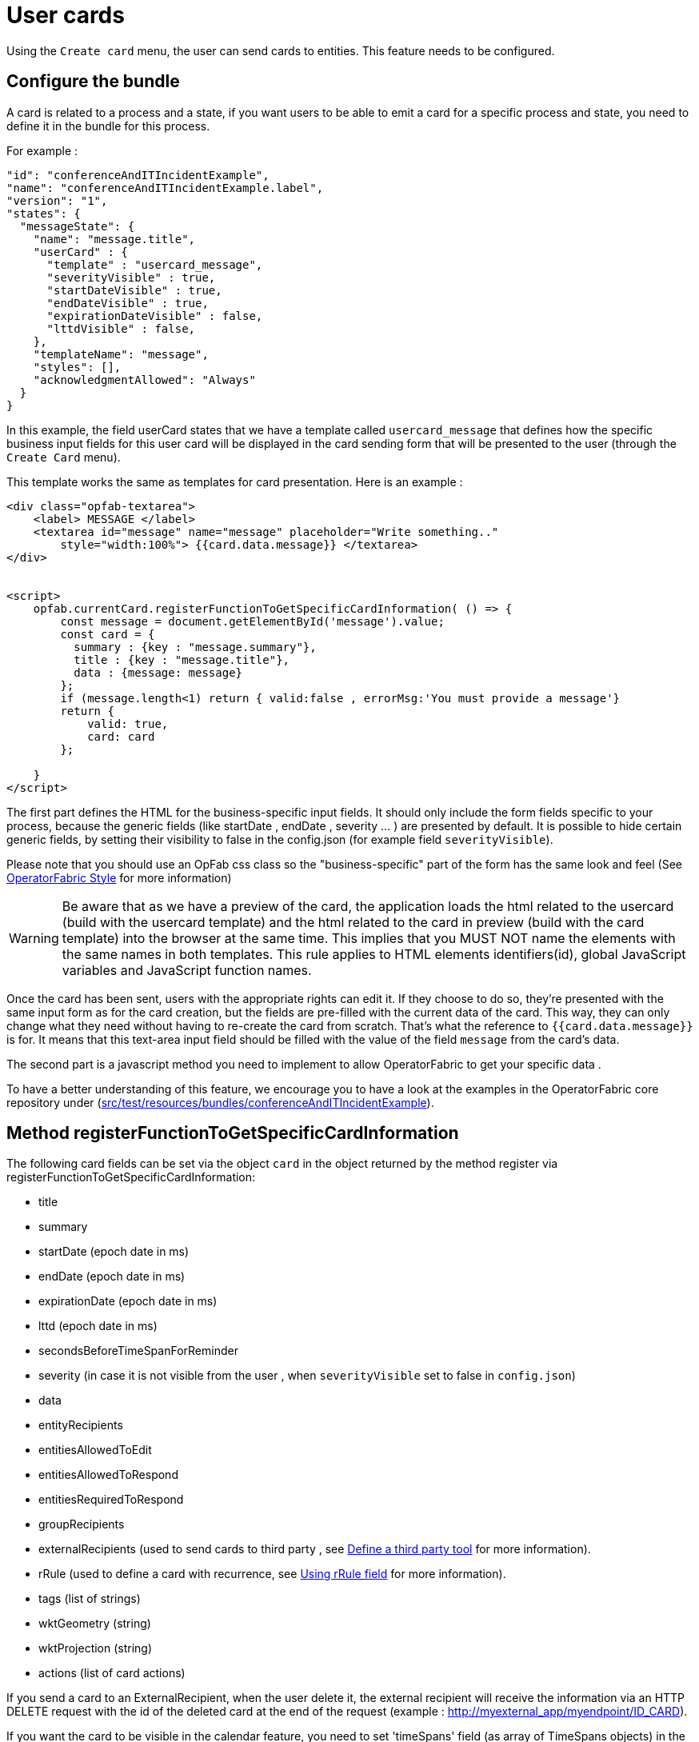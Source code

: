// Copyright (c) 2021-2025 RTE (http://www.rte-france.com)
// See AUTHORS.txt
// This document is subject to the terms of the Creative Commons Attribution 4.0 International license.
// If a copy of the license was not distributed with this
// file, You can obtain one at https://creativecommons.org/licenses/by/4.0/.
// SPDX-License-Identifier: CC-BY-4.0

[[user_cards]]
= User cards

Using the `Create card` menu, the user can send cards to entities. This feature needs to be configured.


== Configure the bundle

A card is related to a process and a state, if you want users to be able to emit a card for a specific process and
state, you need to define it in the bundle for this process.

For example : 

....
"id": "conferenceAndITIncidentExample",
"name": "conferenceAndITIncidentExample.label",
"version": "1",
"states": {
  "messageState": {
    "name": "message.title",
    "userCard" : {
      "template" : "usercard_message",
      "severityVisible" : true,
      "startDateVisible" : true,
      "endDateVisible" : true,
      "expirationDateVisible" : false,
      "lttdVisible" : false,
    },
    "templateName": "message",
    "styles": [],
    "acknowledgmentAllowed": "Always"
  }
}
....

In this example, the field userCard states that we have a template called `usercard_message` that defines how
the specific business input fields for this user card will be displayed in the card sending form that will be
presented to the user (through the `Create Card` menu).

This template works the same as templates for card presentation. Here is an example :

....

<div class="opfab-textarea">
    <label> MESSAGE </label>
    <textarea id="message" name="message" placeholder="Write something.."
        style="width:100%"> {{card.data.message}} </textarea>
</div>


<script>
    opfab.currentCard.registerFunctionToGetSpecificCardInformation( () => {
        const message = document.getElementById('message').value;
        const card = {
          summary : {key : "message.summary"},
          title : {key : "message.title"},
          data : {message: message}
        };
        if (message.length<1) return { valid:false , errorMsg:'You must provide a message'}
        return {
            valid: true,
            card: card
        };

    }
</script>
....


The first part defines the HTML for the business-specific input fields. It should only include the form
fields specific to your process, because the generic fields (like startDate , endDate , severity ... ) are presented
by default. It is possible to hide certain generic fields, by setting their visibility to false in the config.json
(for example field `severityVisible`).

Please note that you should use an OpFab css class so the "business-specific" part of the form has the same look and
feel (See
ifdef::single-page-doc[<<opfab_template_style, OperatorFabric Style >>]
ifndef::single-page-doc[<</documentation/current/reference_doc/index.adoc#opfab_template_style, OperatorFabric Style>>]
for more information)

[WARNING]
Be aware that as we have a preview of the card, the application loads the html related to the usercard (build with the
usercard template) and the html related to the card in preview (build with the card template) into the browser at the
same time. This implies that you MUST NOT name the elements with the same names in both templates. This rule applies
to HTML elements identifiers(id), global JavaScript variables and JavaScript function names.



Once the card has been sent, users with the appropriate rights can edit it. If they choose to do so, they're presented
with the same input form as for the card creation, but the fields are pre-filled with the current data of the card.
This way, they can only change what they need without having to re-create the card from scratch.
That's what the reference to `{{card.data.message}}` is for. It means that this text-area input field should be filled
with the value of the field `message` from the card's data.

The second part is a javascript method you need to implement to allow OperatorFabric to get your specific data .

To have a better understanding of this feature, we encourage you to have a look at the examples in the OperatorFabric
core repository under (https://github.com/opfab/operatorfabric-core/tree/develop/src/test/resources/bundles/conferenceAndITIncidentExample[src/test/resources/bundles/conferenceAndITIncidentExample]).


== Method registerFunctionToGetSpecificCardInformation

The following card fields can be set via the object `card` in the object returned by the method register via
registerFunctionToGetSpecificCardInformation:

* title 
* summary
* startDate (epoch date in ms)
* endDate (epoch date in ms)
* expirationDate (epoch date in ms)
* lttd (epoch date in ms)
* secondsBeforeTimeSpanForReminder
* severity (in case it is not visible from the user , when `severityVisible` set to false in `config.json`)
* data
* entityRecipients
* entitiesAllowedToEdit
* entitiesAllowedToRespond
* entitiesRequiredToRespond
* groupRecipients
* externalRecipients (used to send cards to third party , see
ifdef::single-page-doc[<<define_a_third_party_tool, Define a third party tool >>]
ifndef::single-page-doc[<</documentation/current/reference_doc/index.adoc#define_a_third_party_tool, Define a third party tool>>]
for more information).
* rRule (used to define a card with recurrence, see
ifdef::single-page-doc[<<_using_rrule_field, Using rRule field >>]
ifndef::single-page-doc[<</documentation/current/reference_doc/index.adoc#_using_rrule_field, Using rRule field>>]
for more information).
* tags (list of strings)
* wktGeometry (string)
* wktProjection (string)
* actions (list of card actions)

If you send a card to an ExternalRecipient, when the user delete it, the external recipient will receive the information via an HTTP DELETE request with the id of the deleted card at the end of the request (example : http://myexternal_app/myendpoint/ID_CARD).

If you want the card to be visible in the calendar feature, you need to set 'timeSpans' field (as array of TimeSpans objects) in the object returned by the method. 
You can find an example in the file:
https://github.com/opfab/operatorfabric-core/tree/master/src/test/resources/bundles/taskExample/template/usercard_task.handlebars[src/test/resources/bundles/taskExample/template/usercard_task.handlebars].

If not using 'timeSpans' it's possible to set the 'viewCardInCalendar' field to true, the card will be visible using card's startDate and endDate as default timeSpan.


If the form is not filled correctly by the user, you can provide an error message (see example above).
Again, have a look to the examples provided. 


== Define permissions

To send a user card, the user must be member of a group that has a perimeter defining the right `ReceiveAndWrite`
or `Write` for the chosen process and state. For example:

....
{
  "id" : "perimeterUserCard",
  "process" : "conferenceAndITIncidentExample",
  "stateRights" : [
    {
      "state" : "messageState",
      "right" : "ReceiveAndWrite"
    }
  ]
}
....


NOTE: Using the `ReceiveAndWrite` right instead of the `Write` right allows the user to receive the card they sent and
edit or delete it.

[[restrict_possible_emitters]]
== Restrict the list of possible emitter entities

When sending a user card, if the user is member of multiple entities, it is possible to choose the emitter entity from all the available user entities. To limit the list of available emitter entities, it is possible to configure the property `publisherList` in userCard state definition with the list of allowed publisher entities.
For example : 

....
"processState": {
      "name": "Process example ",
      "description": "Process state",
      "userCard" : {
        "template" : "usercard_process",
        "expirationDateVisible" : true,
        "publisherList": [{"id":"ENTITY_FR", "levels":[1]},{"id":"IT_SUPERVISOR_ENTITY"}]
      }
....
In this example the list of available publisher entities will contain all the first level children of "ENTITY_FR" (level 1) and "IT_SUPERVISOR_ENTITY".


[[set_recipients_via_code]]
== Set the list of recipients via the template

To do that, you have to provide the list of recipients when returning the card object in the field `entityRecipients`.

Example:
....

    opfab.currentUserCard.registerFunctionToGetSpecificCardInformation( () => {
        const message = document.getElementById('message').value;
        const card = {
          summary : {key : "message.summary"},
          title : {key : "message.title"},
          entityRecipients: ["ENTITY_FR","IT_SUPERVISOR_ENTITY"],
          data : {message: message}
        };
        if (message.length<1) return { valid:false , errorMsg:'You must provide a message'}
        return {
            valid: true,
            card: card
        }
  });

....

When recipient dropdown is not visible to the user (attribute `recipientVisible` set to `false` in state definition in config.json) the final recipients list will be the one defined in the template, otherwise it will be the union of user selection and template `entityRecipients` definition.


== Card editing
Once a user card has been sent it can be edited by a user member of the publisher entity who has write access for the process/state of the card.
It is possible to allow other entities to edit the card by specifying the 'entitiesAllowedToEdit' card field.
It is possible to hide card edit button on UI by setting 'editCardEnabledOnUserInterface' to false in card's process/state definition.

== Card copy
A user can copy a card and send it if he has write access for the process/state of the card. Before sending the card, the user can modify it if he wants.
It is possible to hide card copy button on UI by setting 'copyCardEnabledOnUserInterface' to false in card's process/state definition.

== Card delete
Once a user card has been sent it can be deleted by a user member of the publisher entity who has write access for the process/state of the card.
It is possible to hide card delete button on UI by setting 'deleteCardEnabledOnUserInterface' to false in card's process/state definition.


== Send response automatically (experimental feature)

It is possible to configure a template to automatically send a response when sending a user card expecting an answers from one of the entities of the emitting user. 
The response card will be sent only if the user is enabled to respond to the card.
 
To enable the automated response the template should add a `childCard` field to the object returned by 
 `getSpecificCardInformation` method. For example:

....
 <script>
     opfab.currentUserCard.registerFunctionToGetSpecificCardInformation( () =>  {
        const card = {...}

        childCard : { 
          summary : {key : "example.summary"},
          title : {key : "example.title"},
          state : "mystateForResponse"
          data : {
                  // specific child  card date 
                  }
          };
        ...
        return {
            valid: true,
            card: card,
            childCard: childCard
        };

    });
  </script>
....

The card preview will display the card detail with the automated response as it will be displayed in Feed page.

When editing a user card, the template can get the response sent by current user by calling the
_opfab.currentUserCard.getUserEntityChildCard_ function.

By default, the publisher of the childCard is the publisher of the parent card. In the template, it is possible to
set another value for the publisher of the childCard, provided that the user is a member of the entity publisher you
want to set.

== Misc

When a user send a card, the card is also sent to the members of the entity that publish the card (and therefore also to
the sender himself), whatever the user chooses in the recipient list.

